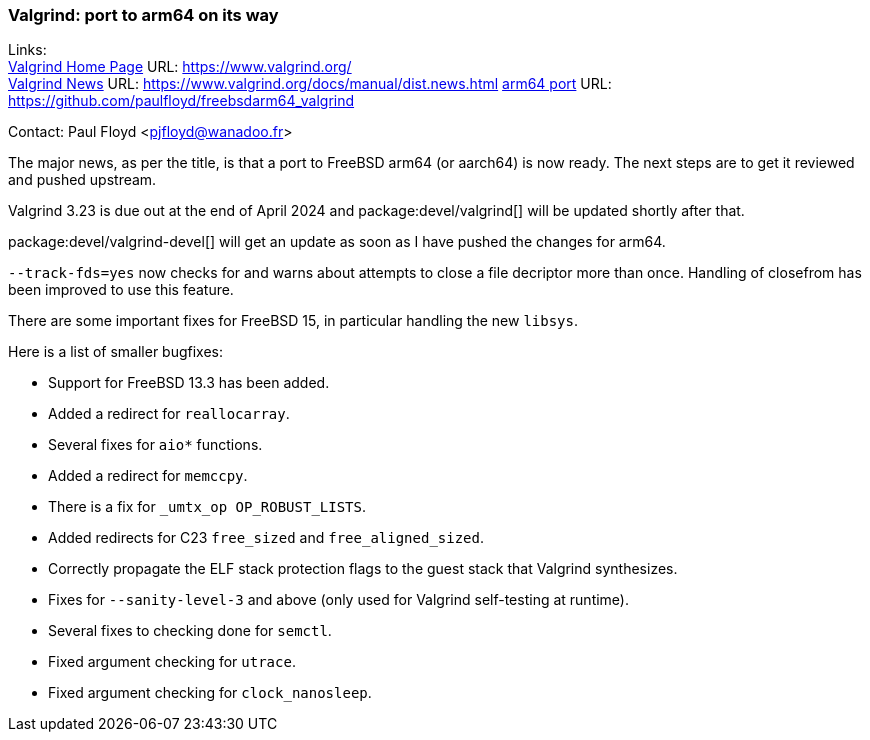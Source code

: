 === Valgrind: port to arm64 on its way

Links: +
link:https://www.valgrind.org/[Valgrind Home Page] URL: link:https://www.valgrind.org/[] +
link:https://www.valgrind.org/docs/manual/dist.news.html[Valgrind News] URL: link:https://www.valgrind.org/docs/manual/dist.news.html[]
link:https://github.com/paulfloyd/freebsdarm64_valgrind[arm64 port] URL: link:https://github.com/paulfloyd/freebsdarm64_valgrind[]

Contact: Paul Floyd <pjfloyd@wanadoo.fr>

The major news, as per the title, is that a port to FreeBSD arm64 (or aarch64) is now ready.
The next steps are to get it reviewed and pushed upstream.

Valgrind 3.23 is due out at the end of April 2024 and package:devel/valgrind[] will be updated shortly after that.

package:devel/valgrind-devel[] will get an update as soon as I have pushed the changes for arm64.

`--track-fds=yes` now checks for and warns about attempts to close a file decriptor more than once.
Handling of closefrom has been improved to use this feature.

There are some important fixes for FreeBSD 15, in particular handling the new `libsys`.

Here is a list of smaller bugfixes:

* Support for FreeBSD 13.3 has been added.
* Added a redirect for `reallocarray`.
* Several fixes for `aio*` functions.
* Added a redirect for `memccpy`.
* There is a fix for `_umtx_op OP_ROBUST_LISTS`.
* Added redirects for C23 `free_sized` and `free_aligned_sized`.
* Correctly propagate the ELF stack protection flags to the guest stack that Valgrind synthesizes.
* Fixes for `--sanity-level-3` and above (only used for Valgrind self-testing at runtime).
* Several fixes to checking done for `semctl`.
* Fixed argument checking for `utrace`.
* Fixed argument checking for `clock_nanosleep`.
